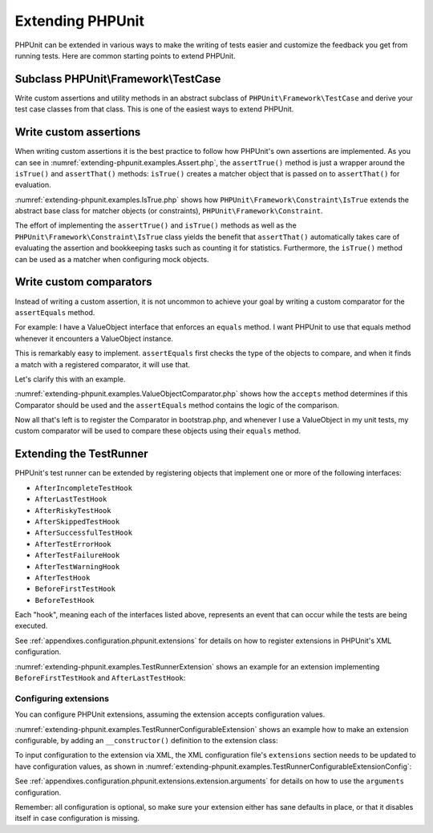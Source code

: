 

.. _extending-phpunit:

=================
Extending PHPUnit
=================

PHPUnit can be extended in various ways to make the writing of tests
easier and customize the feedback you get from running tests. Here are
common starting points to extend PHPUnit.

.. _extending-phpunit.PHPUnit_Framework_TestCase:

Subclass PHPUnit\\Framework\\TestCase
#####################################

Write custom assertions and utility methods in an abstract subclass of
``PHPUnit\Framework\TestCase`` and derive your test case
classes from that class. This is one of the easiest ways to extend
PHPUnit.

.. _extending-phpunit.custom-assertions:

Write custom assertions
#######################

When writing custom assertions it is the best practice to follow how
PHPUnit's own assertions are implemented. As you can see in
:numref:`extending-phpunit.examples.Assert.php`, the
``assertTrue()`` method is just a wrapper around the
``isTrue()`` and ``assertThat()`` methods:
``isTrue()`` creates a matcher object that is passed on to
``assertThat()`` for evaluation.

.. code-block:: php
    :caption: The assertTrue() and isTrue() methods of the PHPUnit\\Framework\\Assert class
    :name: extending-phpunit.examples.Assert.php

    <?php
    namespace PHPUnit\Framework;

    use PHPUnit\Framework\TestCase;

    abstract class Assert
    {
        // ...

        /**
         * Asserts that a condition is true.
         *
         * @param  boolean $condition
         * @param  string  $message
         * @throws PHPUnit\Framework\AssertionFailedError
         */
        public static function assertTrue($condition, $message = '')
        {
            self::assertThat($condition, self::isTrue(), $message);
        }

        // ...

        /**
         * Returns a PHPUnit\Framework\Constraint\IsTrue matcher object.
         *
         * @return PHPUnit\Framework\Constraint\IsTrue
         * @since  Method available since Release 3.3.0
         */
        public static function isTrue()
        {
            return new PHPUnit\Framework\Constraint\IsTrue;
        }

        // ...
    }

:numref:`extending-phpunit.examples.IsTrue.php` shows how
``PHPUnit\Framework\Constraint\IsTrue`` extends the
abstract base class for matcher objects (or constraints),
``PHPUnit\Framework\Constraint``.

.. code-block:: php
    :caption: The PHPUnit\\Framework\Constraint\\IsTrue class
    :name: extending-phpunit.examples.IsTrue.php

    <?php
    namespace PHPUnit\Framework\Constraint;

    use PHPUnit\Framework\Constraint;

    class IsTrue extends Constraint
    {
        /**
         * Evaluates the constraint for parameter $other. Returns true if the
         * constraint is met, false otherwise.
         *
         * @param mixed $other Value or object to evaluate.
         * @return bool
         */
        public function matches($other)
        {
            return $other === true;
        }

        /**
         * Returns a string representation of the constraint.
         *
         * @return string
         */
        public function toString()
        {
            return 'is true';
        }
    }

The effort of implementing the ``assertTrue()`` and
``isTrue()`` methods as well as the
``PHPUnit\Framework\Constraint\IsTrue`` class yields the
benefit that ``assertThat()`` automatically takes care of
evaluating the assertion and bookkeeping tasks such as counting it for
statistics. Furthermore, the ``isTrue()`` method can be
used as a matcher when configuring mock objects.

.. _extending-phpunit.custom-comparators:

Write custom comparators
#######################

Instead of writing a custom assertion, it is not uncommon to achieve
your goal by writing a custom comparator for the ``assertEquals`` method.

For example: I have a ValueObject interface that enforces an ``equals`` method.
I want PHPUnit to use that equals method whenever it encounters a ValueObject
instance.

This is remarkably easy to implement. ``assertEquals`` first checks the type
of the objects to compare, and when it finds a match with a registered
comparator, it will use that.

Let's clarify this with an example.

.. code-block:: php
    :caption: The ValueObjectComparator class
    :name: extending-phpunit.examples.ValueObjectComparator.php

    <?php
    namespace ShiftingGear\Support\Testing;

    use SebastianBergmann\Comparator\Comparator;
    use SebastianBergmann\Comparator\ComparisonFailure;
    use ShiftingGear\Support\Contracts\ValueObject;

    final class ValueObjectComparator extends Comparator
    {
        /**
         * Returns whether the comparator can compare two values.
         *
         * @param mixed $expected The first value to compare
         * @param mixed $actual   The second value to compare
         *
         * @return bool
         */
        public function accepts($expected, $actual)
        {
            // Whenever the $expected is a ValueObject, the $actual should be one too or the test should fail.
            return $expected instanceof ValueObject;
        }

        /**
         * Asserts that two values are equal.
         *
         * @param mixed $expected     First value to compare
         * @param mixed $actual       Second value to compare
         * @param float $delta        Allowed numerical distance between two values to consider them equal
         * @param bool  $canonicalize Arrays are sorted before comparison when set to true
         * @param bool  $ignoreCase   Case is ignored when set to true
         *
         * @throws ComparisonFailure
         */
        public function assertEquals($expected, $actual, $delta = 0.0, $canonicalize = false, $ignoreCase = false)
        {
            if ( ! $actual instanceof ValueObject) {
                throw new ComparisonFailure(
                    $expected,
                    $actual,
                    // no diff is required
                    '',
                    '',
                    false,
                    \sprintf(
                        'Failed asserting that %s matches expected value object %s.',
                        $this->exporter->export($actual),
                        $this->exporter->export($expected)
                    )
                );
            }

            // The equals method will handle the type comparison
            if ( ! $actual->equals($expected)) {
                throw new ComparisonFailure(
                    $expected,
                    $actual,
                    $this->exporter->export($expected),
                    $this->exporter->export($actual),
                    false,
                    'Failed asserting that two value objects are equal.'
                );
            }
        }
    }


:numref:`extending-phpunit.examples.ValueObjectComparator.php` shows how
the ``accepts`` method determines if this Comparator should be used and
the ``assertEquals`` method contains the logic of the comparison.

Now all that's left is to register the Comparator in bootstrap.php, and
whenever I use a ValueObject in my unit tests, my custom comparator
will be used to compare these objects using their ``equals`` method.

.. code-block:: php
    :caption: bootstrap.php
    :name: extending-phpunit.examples.bootstrap-comparator.php

    <?php

    // ... autoloading and stuff

    $comparatorFactory = SebastianBergmann\Comparator\Factory::getInstance();
    $comparatorFactory->register(new ShiftingGear\Support\Testing\ValueObjectComparator());

.. _extending-phpunit.TestRunner:

Extending the TestRunner
########################

PHPUnit's test runner can be extended by registering objects that implement
one or more of the following interfaces:

- ``AfterIncompleteTestHook``
- ``AfterLastTestHook``
- ``AfterRiskyTestHook``
- ``AfterSkippedTestHook``
- ``AfterSuccessfulTestHook``
- ``AfterTestErrorHook``
- ``AfterTestFailureHook``
- ``AfterTestWarningHook``
- ``AfterTestHook``
- ``BeforeFirstTestHook``
- ``BeforeTestHook``

Each "hook", meaning each of the interfaces listed above, represents an event
that can occur while the tests are being executed.

See :ref:`appendixes.configuration.phpunit.extensions` for details on how
to register extensions in PHPUnit's XML configuration.

:numref:`extending-phpunit.examples.TestRunnerExtension` shows an example
for an extension implementing ``BeforeFirstTestHook`` and ``AfterLastTestHook``:

.. code-block:: php
    :caption: TestRunner Extension Example
    :name: extending-phpunit.examples.TestRunnerExtension

    <?php declare(strict_types=1);
    namespace Vendor;

    use PHPUnit\Runner\BeforeFirstTestHook;
    use PHPUnit\Runner\AfterLastTestHook;

    final class MyExtension implements BeforeFirstTestHook, AfterLastTestHook
    {
        public function executeBeforeFirstTest(): void
        {
            // called before the first test is being run
        }

        public function executeAfterLastTest(): void
        {
            // called after the last test has been run
        }
    }

Configuring extensions
----------------------

You can configure PHPUnit extensions, assuming the extension accepts
configuration values.

:numref:`extending-phpunit.examples.TestRunnerConfigurableExtension` shows an
example how to make an extension configurable, by adding an ``__constructor()``
definition to the extension class:

.. code-block:: php
    :caption: TestRunner Extension with constructor
    :name: extending-phpunit.examples.TestRunnerConfigurableExtension

    <?php declare(strict_types=1);
    namespace Vendor;

    use PHPUnit\Runner\BeforeFirstTestHook;
    use PHPUnit\Runner\AfterLastTestHook;

    final class MyConfigurableExtension implements BeforeFirstTestHook, AfterLastTestHook
    {
        protected $config_value_1 = '';

        protected $config_value_2 = 0;

        public function __construct(string $value1 = '', int $value2 = 0)
        {
            $this->config_value_1 = $config_1;
            $this->config_value_2 = $config_2;
        }

        public function executeBeforeFirstTest(): void
        {
            if (strlen($this-config_value_1) {
                echo 'Testing with configuration value: ' . $this->config_value_1;
            }
        }

        public function executeAfterLastTest(): void
        {
            if ($this->config_value_2 > 10) {
                echo 'Second config value is OK!';
            }
        }
    }

To input configuration to the extension via XML, the XML configuration file's
``extensions`` section needs to be updated to have configuration values, as
shown in
:numref:`extending-phpunit.examples.TestRunnerConfigurableExtensionConfig`:

.. code-block:: xml
    :caption: TestRunner Extension configuration
    :name: extending-phpunit.examples.TestRunnerConfigurableExtensionConfig

    <extensions>
        <extension class="Vendor\MyUnconfigurableExtension" />
        <extension class="Vendor\MyConfigurableExtension">
            <arguments>
                <string>Hello world!</string>
                <int>15</int>
            </arguments>
        </extension>
    </extensions>

See :ref:`appendixes.configuration.phpunit.extensions.extension.arguments` for
details on how to use the ``arguments`` configuration.

Remember: all configuration is optional, so make sure your extension either has
sane defaults in place, or that it disables itself in case configuration is
missing.
